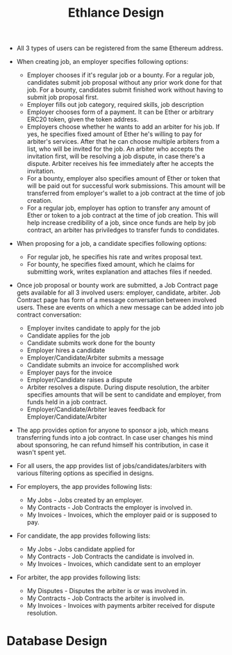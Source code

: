 #+TITLE: Ethlance Design
#+OPTIONS: H:2 num:t toc:t \n:nil ::t |:t ^:t f:t tex:t

- All 3 types of users can be registered from the same Ethereum address.

- When creating job, an employer specifies following options:
  - Employer chooses if it's regular job or a bounty. For a regular job, candidates submit job proposal without any prior work done for that job. For a bounty, candidates submit finished work without having to submit job proposal first.
  - Employer fills out job category, required skills, job description
  - Employer chooses form of a payment. It can be Ether or arbitrary ERC20 token, given the token address.
  - Employers choose whether he wants to add an arbiter for his job. If yes, he specifies fixed amount of Ether he's willing to pay for arbiter's services. After that he can choose multiple arbiters from a list, who will be invited for the job. An arbiter who accepts the invitation first, will be resolving a job dispute, in case there's a dispute. Arbiter receives his fee immediately after he accepts the invitation.
  - For a bounty, employer also specifies amount of Ether or token that will be paid out for successful work submissions. This amount will be transferred from employer's wallet to a job contract at the time of job creation.
  - For a regular job, employer has option to transfer any amount of Ether or token to a job contract at the time of job creation. This will help increase credibility of a job, since once funds are help by job contract, an arbiter has priviledges to transfer funds to condidates.

- When proposing for a job, a candidate specifies following options:
  - For regular job, he specifies his rate and writes proposal text.
  - For bounty, he specifies fixed amount, which he claims for submitting work, writes explanation and attaches files if needed.

- Once job proposal or bounty work are submitted, a Job Contract page gets available for all 3 involved users: employer, candidate, arbiter. Job Contract page has form of a message conversation between involved users. These are events on which a new message can be added into job contract conversation:
  - Employer invites candidate to apply for the job
  - Candidate applies for the job
  - Candidate submits work done for the bounty
  - Employer hires a candidate
  - Employer/Candidate/Arbiter submits a message
  - Candidate submits an invoice for accomplished work
  - Employer pays for the invoice
  - Employer/Candidate raises a dispute
  - Arbiter resolves a dispute. During dispute resolution, the arbiter specifies amounts that will be sent to candidate and employer, from funds held in a job contract.
  - Employer/Candidate/Arbiter leaves feedback for Employer/Candidate/Arbiter

- The app provides option for anyone to sponsor a job, which means transferring funds into a job contract. In case user changes his mind about sponsoring, he can refund himself his contribution, in case it wasn't spent yet.

- For all users, the app provides list of jobs/candidates/arbiters with various filtering options as specified in designs.

- For employers, the app provides following lists:
  - My Jobs - Jobs created by an employer.
  - My Contracts - Job Contracts the employer is involved in.
  - My Invoices - Invoices, which the employer paid or is supposed to pay.

- For candidate, the app provides following lists:
  - My Jobs - Jobs candidate applied for
  - My Contracts - Job Contracts the candidate is involved in.
  - My Invoices - Invoices, which candidate sent to an employer

- For arbiter, the app provides following lists:
  - My Disputes - Disputes the arbiter is or was involved in.
  - My Contracts - Job Contracts the arbiter is involved in.
  - My Invoices - Invoices with payments arbiter received for dispute resolution.

* Database Design
  [[./images/database.png]]

